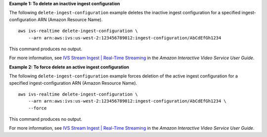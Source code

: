 **Example 1: To delete an inactive ingest configuration**

The following ``delete-ingest-configuration`` example deletes the inactive ingest configuration for a specified ingest-configuration ARN (Amazon Resource Name). ::

    aws ivs-realtime delete-ingest-configuration \
        --arn arn:aws:ivs:us-west-2:123456789012:ingest-configuration/AbCdEfGh1234

This command produces no output.

For more information, see `IVS Stream Ingest | Real-Time Streaming <https://docs.aws.amazon.com/ivs/latest/RealTimeUserGuide/rt-stream-ingest.html>`__ in the *Amazon Interactive Video Service User Guide*.

**Example 2: To force delete an active ingest configuration**

The following ``delete-ingest-configuration`` example forces deletion of the active ingest configuration for a specified ingest-configuration ARN (Amazon Resource Name). ::

    aws ivs-realtime delete-ingest-configuration \
        --arn arn:aws:ivs:us-west-2:123456789012:ingest-configuration/AbCdEfGh1234 \
        --force

This command produces no output.

For more information, see `IVS Stream Ingest | Real-Time Streaming <https://docs.aws.amazon.com/ivs/latest/RealTimeUserGuide/rt-stream-ingest.html>`__ in the *Amazon Interactive Video Service User Guide*.